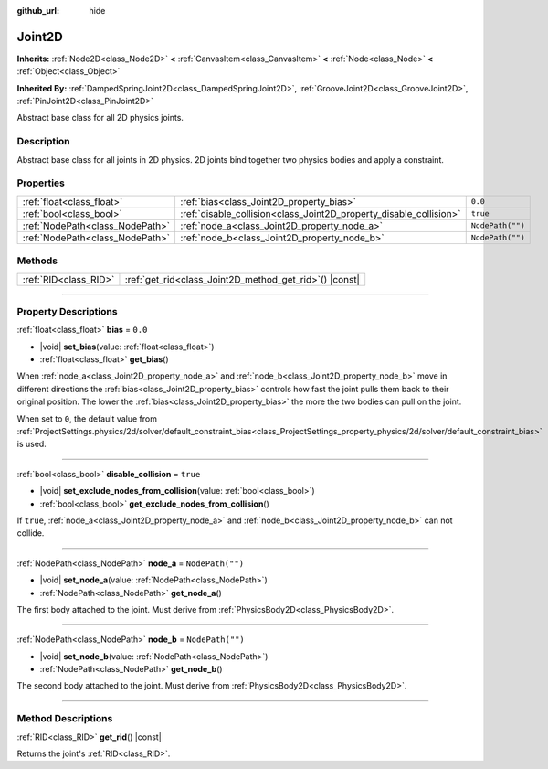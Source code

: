 :github_url: hide

.. DO NOT EDIT THIS FILE!!!
.. Generated automatically from Godot engine sources.
.. Generator: https://github.com/godotengine/godot/tree/master/doc/tools/make_rst.py.
.. XML source: https://github.com/godotengine/godot/tree/master/doc/classes/Joint2D.xml.

.. _class_Joint2D:

Joint2D
=======

**Inherits:** :ref:`Node2D<class_Node2D>` **<** :ref:`CanvasItem<class_CanvasItem>` **<** :ref:`Node<class_Node>` **<** :ref:`Object<class_Object>`

**Inherited By:** :ref:`DampedSpringJoint2D<class_DampedSpringJoint2D>`, :ref:`GrooveJoint2D<class_GrooveJoint2D>`, :ref:`PinJoint2D<class_PinJoint2D>`

Abstract base class for all 2D physics joints.

.. rst-class:: classref-introduction-group

Description
-----------

Abstract base class for all joints in 2D physics. 2D joints bind together two physics bodies and apply a constraint.

.. rst-class:: classref-reftable-group

Properties
----------

.. table::
   :widths: auto

   +---------------------------------+--------------------------------------------------------------------+------------------+
   | :ref:`float<class_float>`       | :ref:`bias<class_Joint2D_property_bias>`                           | ``0.0``          |
   +---------------------------------+--------------------------------------------------------------------+------------------+
   | :ref:`bool<class_bool>`         | :ref:`disable_collision<class_Joint2D_property_disable_collision>` | ``true``         |
   +---------------------------------+--------------------------------------------------------------------+------------------+
   | :ref:`NodePath<class_NodePath>` | :ref:`node_a<class_Joint2D_property_node_a>`                       | ``NodePath("")`` |
   +---------------------------------+--------------------------------------------------------------------+------------------+
   | :ref:`NodePath<class_NodePath>` | :ref:`node_b<class_Joint2D_property_node_b>`                       | ``NodePath("")`` |
   +---------------------------------+--------------------------------------------------------------------+------------------+

.. rst-class:: classref-reftable-group

Methods
-------

.. table::
   :widths: auto

   +-----------------------+------------------------------------------------------------+
   | :ref:`RID<class_RID>` | :ref:`get_rid<class_Joint2D_method_get_rid>`\ (\ ) |const| |
   +-----------------------+------------------------------------------------------------+

.. rst-class:: classref-section-separator

----

.. rst-class:: classref-descriptions-group

Property Descriptions
---------------------

.. _class_Joint2D_property_bias:

.. rst-class:: classref-property

:ref:`float<class_float>` **bias** = ``0.0``

.. rst-class:: classref-property-setget

- |void| **set_bias**\ (\ value\: :ref:`float<class_float>`\ )
- :ref:`float<class_float>` **get_bias**\ (\ )

When :ref:`node_a<class_Joint2D_property_node_a>` and :ref:`node_b<class_Joint2D_property_node_b>` move in different directions the :ref:`bias<class_Joint2D_property_bias>` controls how fast the joint pulls them back to their original position. The lower the :ref:`bias<class_Joint2D_property_bias>` the more the two bodies can pull on the joint.

When set to ``0``, the default value from :ref:`ProjectSettings.physics/2d/solver/default_constraint_bias<class_ProjectSettings_property_physics/2d/solver/default_constraint_bias>` is used.

.. rst-class:: classref-item-separator

----

.. _class_Joint2D_property_disable_collision:

.. rst-class:: classref-property

:ref:`bool<class_bool>` **disable_collision** = ``true``

.. rst-class:: classref-property-setget

- |void| **set_exclude_nodes_from_collision**\ (\ value\: :ref:`bool<class_bool>`\ )
- :ref:`bool<class_bool>` **get_exclude_nodes_from_collision**\ (\ )

If ``true``, :ref:`node_a<class_Joint2D_property_node_a>` and :ref:`node_b<class_Joint2D_property_node_b>` can not collide.

.. rst-class:: classref-item-separator

----

.. _class_Joint2D_property_node_a:

.. rst-class:: classref-property

:ref:`NodePath<class_NodePath>` **node_a** = ``NodePath("")``

.. rst-class:: classref-property-setget

- |void| **set_node_a**\ (\ value\: :ref:`NodePath<class_NodePath>`\ )
- :ref:`NodePath<class_NodePath>` **get_node_a**\ (\ )

The first body attached to the joint. Must derive from :ref:`PhysicsBody2D<class_PhysicsBody2D>`.

.. rst-class:: classref-item-separator

----

.. _class_Joint2D_property_node_b:

.. rst-class:: classref-property

:ref:`NodePath<class_NodePath>` **node_b** = ``NodePath("")``

.. rst-class:: classref-property-setget

- |void| **set_node_b**\ (\ value\: :ref:`NodePath<class_NodePath>`\ )
- :ref:`NodePath<class_NodePath>` **get_node_b**\ (\ )

The second body attached to the joint. Must derive from :ref:`PhysicsBody2D<class_PhysicsBody2D>`.

.. rst-class:: classref-section-separator

----

.. rst-class:: classref-descriptions-group

Method Descriptions
-------------------

.. _class_Joint2D_method_get_rid:

.. rst-class:: classref-method

:ref:`RID<class_RID>` **get_rid**\ (\ ) |const|

Returns the joint's :ref:`RID<class_RID>`.

.. |virtual| replace:: :abbr:`virtual (This method should typically be overridden by the user to have any effect.)`
.. |const| replace:: :abbr:`const (This method has no side effects. It doesn't modify any of the instance's member variables.)`
.. |vararg| replace:: :abbr:`vararg (This method accepts any number of arguments after the ones described here.)`
.. |constructor| replace:: :abbr:`constructor (This method is used to construct a type.)`
.. |static| replace:: :abbr:`static (This method doesn't need an instance to be called, so it can be called directly using the class name.)`
.. |operator| replace:: :abbr:`operator (This method describes a valid operator to use with this type as left-hand operand.)`
.. |bitfield| replace:: :abbr:`BitField (This value is an integer composed as a bitmask of the following flags.)`
.. |void| replace:: :abbr:`void (No return value.)`
